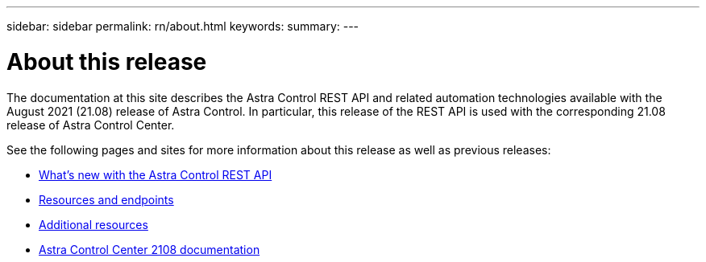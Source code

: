 ---
sidebar: sidebar
permalink: rn/about.html
keywords:
summary:
---

= About this release
:hardbreaks:
:nofooter:
:icons: font
:linkattrs:
:imagesdir: ./media/

[.lead]
The documentation at this site describes the Astra Control REST API and related automation technologies available with the August 2021 (21.08) release of Astra Control. In particular, this release of the REST API is used with the corresponding 21.08 release of Astra Control Center.

See the following pages and sites for more information about this release as well as previous releases:

* link:../rn/whats_new.html[What's new with the Astra Control REST API]
* link:../endpoints/resources.html[Resources and endpoints]
* link:../information/additional_resources.html[Additional resources]
* https://docs.netapp.com/us-en/astra-control-center-2108/[Astra Control Center 2108 documentation^]
